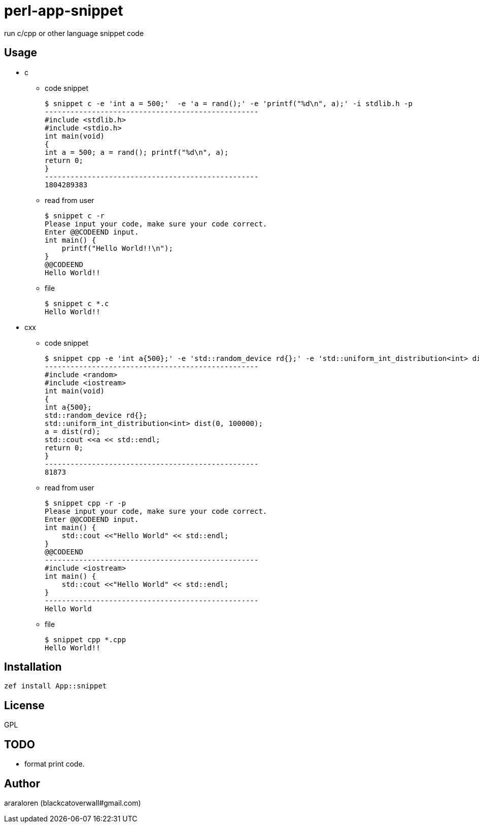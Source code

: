 = perl-app-snippet

run c/cpp or other language snippet code

== Usage

- c

* code snippet

    $ snippet c -e 'int a = 500;'  -e 'a = rand();' -e 'printf("%d\n", a);' -i stdlib.h -p
    --------------------------------------------------
    #include <stdlib.h>
    #include <stdio.h>
    int main(void)
    {
    int a = 500; a = rand(); printf("%d\n", a);
    return 0;
    }
    --------------------------------------------------
    1804289383

* read from user

    $ snippet c -r
    Please input your code, make sure your code correct.
    Enter @@CODEEND input.
    int main() {
        printf("Hello World!!\n");
    }
    @@CODEEND
    Hello World!!
    
* file

    $ snippet c *.c
    Hello World!!

- cxx

* code snippet

    $ snippet cpp -e 'int a{500};' -e 'std::random_device rd{};' -e 'std::uniform_int_distribution<int> dist(0, 100000);' -e 'a = dist(rd);' -e 'std::cout <<a << std::endl;' -p -i random
    --------------------------------------------------
    #include <random>
    #include <iostream>
    int main(void)
    {
    int a{500};
    std::random_device rd{};
    std::uniform_int_distribution<int> dist(0, 100000);
    a = dist(rd);
    std::cout <<a << std::endl;
    return 0;
    }
    --------------------------------------------------
    81873

* read from user

    $ snippet cpp -r -p
    Please input your code, make sure your code correct.
    Enter @@CODEEND input.
    int main() {
        std::cout <<"Hello World" << std::endl;
    }
    @@CODEEND
    --------------------------------------------------
    #include <iostream>
    int main() {
        std::cout <<"Hello World" << std::endl;
    }
    --------------------------------------------------
    Hello World

* file

    $ snippet cpp *.cpp
    Hello World!!

== Installation

`zef install App::snippet`

== License

GPL

== TODO

- format print code.

== Author

araraloren (blackcatoverwall#gmail.com)
